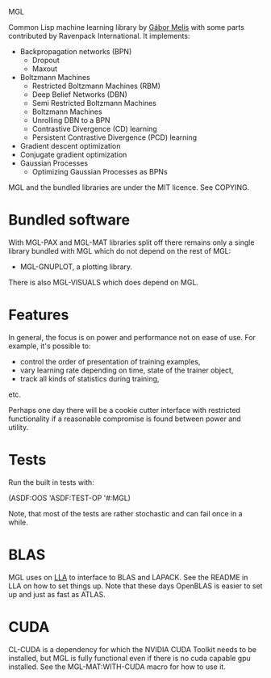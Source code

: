MGL

Common Lisp machine learning library by [[http://quotenil.com][Gábor Melis]] with some parts
contributed by Ravenpack International. It implements:
- Backpropagation networks (BPN)
  - Dropout
  - Maxout
- Boltzmann Machines
  - Restricted Boltzmann Machines (RBM)
  - Deep Belief Networks (DBN)
  - Semi Restricted Boltzmann Machines
  - Boltzmann Machines
  - Unrolling DBN to a BPN
  - Contrastive Divergence (CD) learning
  - Persistent Contrastive Divergence (PCD) learning
- Gradient descent optimization
- Conjugate gradient optimization
- Gaussian Processes
  - Optimizing Gaussian Processes as BPNs

MGL and the bundled libraries are under the MIT licence. See COPYING.

* Bundled software

With MGL-PAX and MGL-MAT libraries split off there remains only a
single library bundled with MGL which do not depend on the rest of
MGL:

- MGL-GNUPLOT, a plotting library.

There is also MGL-VISUALS which does depend on MGL.

* Features

In general, the focus is on power and performance not on ease of use.
For example, it's possible to:
- control the order of presentation of training examples,
- vary learning rate depending on time, state of the trainer object,
- track all kinds of statistics during training,
etc.

Perhaps one day there will be a cookie cutter interface with
restricted functionality if a reasonable compromise is found between
power and utility.

* Tests

Run the built in tests with:

  (ASDF:OOS 'ASDF:TEST-OP '#:MGL)

Note, that most of the tests are rather stochastic and can fail once
in a while.

* BLAS

MGL uses on [[https://github.com/tpapp/lla][LLA]] to interface to BLAS and LAPACK. See the README in LLA
on how to set things up. Note that these days OpenBLAS is easier to
set up and just as fast as ATLAS.

* CUDA

CL-CUDA is a dependency for which the NVIDIA CUDA Toolkit needs to be
installed, but MGL is fully functional even if there is no cuda
capable gpu installed. See the MGL-MAT:WITH-CUDA macro for how to use
it.
